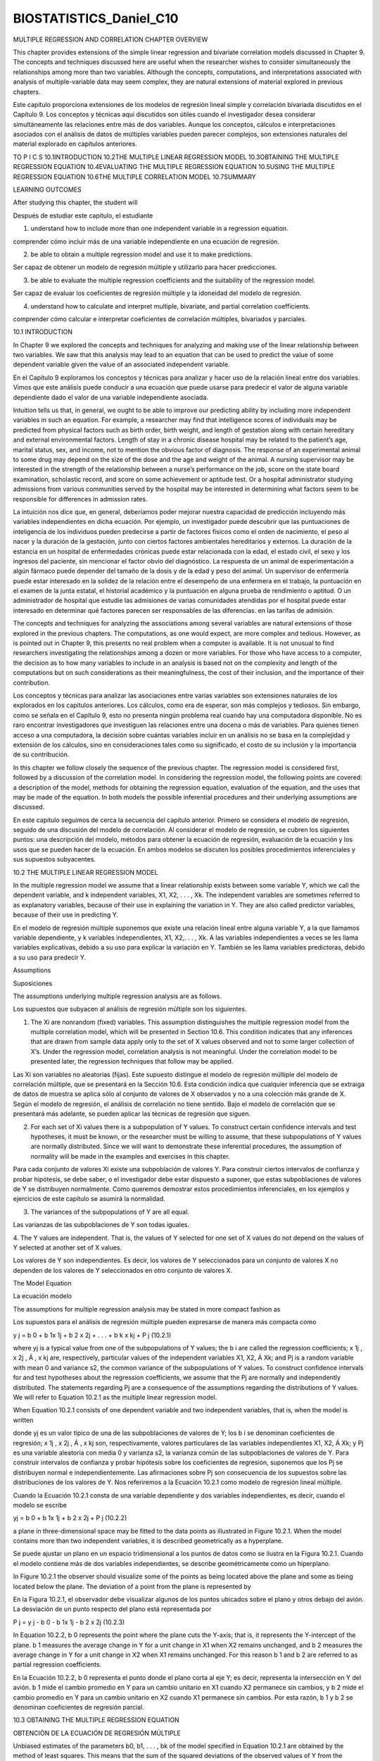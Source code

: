 ﻿BIOSTATISTICS_Daniel_C10
=========================


MULTIPLE REGRESSION
AND CORRELATION
CHAPTER OVERVIEW

This chapter provides extensions of the simple linear regression and bivariate correlation models discussed in Chapter 9. The concepts and techniques discussed here are useful when the researcher wishes to consider simultaneously the relationships among more than two variables. Although the concepts, computations, and interpretations associated with analysis of multiple-variable data may seem complex, they are natural extensions of material explored in previous chapters.

Este capítulo proporciona extensiones de los modelos de regresión lineal simple y correlación bivariada discutidos en el Capítulo 9. Los conceptos y técnicas aquí discutidos son útiles cuando el investigador desea considerar simultáneamente las relaciones entre más de dos variables. Aunque los conceptos, cálculos e interpretaciones asociados con el análisis de datos de múltiples variables pueden parecer complejos, son extensiones naturales del material explorado en capítulos anteriores.


TO P I C S
10.1INTRODUCTION
10.2THE MULTIPLE LINEAR REGRESSION MODEL
10.3OBTAINING THE MULTIPLE REGRESSION EQUATION
10.4EVALUATING THE MULTIPLE REGRESSION EQUATION
10.5USING THE MULTIPLE REGRESSION EQUATION
10.6THE MULTIPLE CORRELATION MODEL
10.7SUMMARY

LEARNING OUTCOMES

After studying this chapter, the student will

Después de estudiar este capítulo, el estudiante


1. understand how to include more than one independent variable in a regression equation.

comprender cómo incluir más de una variable independiente en una ecuación de regresión.

2. be able to obtain a multiple regression model and use it to make predictions.

Ser capaz de obtener un modelo de regresión múltiple y utilizarlo para hacer predicciones.

3. be able to evaluate the multiple regression coefficients and the suitability of the regression model.

Ser capaz de evaluar los coeficientes de regresión múltiple y la idoneidad del modelo de regresión.


4. understand how to calculate and interpret multiple, bivariate, and partial correlation coefficients.

comprender cómo calcular e interpretar coeficientes de correlación múltiples, bivariados y parciales.

10.1 INTRODUCTION

In Chapter 9 we explored the concepts and techniques for analyzing and making use of the linear relationship between two variables. We saw that this analysis may lead to an equation that can be used to predict the value of some dependent variable given the value of an associated independent variable.

En el Capítulo 9 exploramos los conceptos y técnicas para analizar y hacer uso de la relación lineal entre dos variables. Vimos que este análisis puede conducir a una ecuación que puede usarse para predecir el valor de alguna variable dependiente dado el valor de una variable independiente asociada.

Intuition tells us that, in general, we ought to be able to improve our predicting ability by including more independent variables in such an equation. For example, a researcher may find that intelligence scores of individuals may be predicted from physical factors such as birth order, birth weight, and length of gestation along with certain hereditary and external environmental factors. Length of stay in a chronic disease hospital may be related to the patient’s age, marital status, sex, and income, not to mention the obvious factor of diagnosis. The response of an experimental animal to some drug may depend on the size of the dose and the age and weight of the animal. A nursing supervisor may be interested in the strength of the relationship between a nurse’s performance on the job, score on the state board examination, scholastic record, and score on some achievement or aptitude test. Or a hospital administrator studying admissions from various communities served by the hospital may be interested in determining what factors seem to be responsible for differences
in admission rates.

La intuición nos dice que, en general, deberíamos poder mejorar nuestra capacidad de predicción incluyendo más variables independientes en dicha ecuación. Por ejemplo, un investigador puede descubrir que las puntuaciones de inteligencia de los individuos pueden predecirse a partir de factores físicos como el orden de nacimiento, el peso al nacer y la duración de la gestación, junto con ciertos factores ambientales hereditarios y externos. La duración de la estancia en un hospital de enfermedades crónicas puede estar relacionada con la edad, el estado civil, el sexo y los ingresos del paciente, sin mencionar el factor obvio del diagnóstico. La respuesta de un animal de experimentación a algún fármaco puede depender del tamaño de la dosis y de la edad y peso del animal. Un supervisor de enfermería puede estar interesado en la solidez de la relación entre el desempeño de una enfermera en el trabajo, la puntuación en el examen de la junta estatal, el historial académico y la puntuación en alguna prueba de rendimiento o aptitud. O un administrador de hospital que estudie las admisiones de varias comunidades atendidas por el hospital puede estar interesado en determinar qué factores parecen ser responsables de las diferencias. en las tarifas de admisión.


The concepts and techniques for analyzing the associations among several variables are natural extensions of those explored in the previous chapters. The computations, as one would expect, are more complex and tedious. However, as is pointed out in Chapter 9, this presents no real problem when a computer is available. It is not unusual to find researchers investigating the relationships among a dozen or more variables. For those who have access to a computer, the decision as to how many variables to include in an analysis is based not on the complexity and length of the computations but on such considerations as their meaningfulness, the cost of their inclusion, and the importance of their contribution.

Los conceptos y técnicas para analizar las asociaciones entre varias variables son extensiones naturales de los explorados en los capítulos anteriores. Los cálculos, como era de esperar, son más complejos y tediosos. Sin embargo, como se señala en el Capítulo 9, esto no presenta ningún problema real cuando hay una computadora disponible. No es raro encontrar investigadores que investiguen las relaciones entre una docena o más de variables. Para quienes tienen acceso a una computadora, la decisión sobre cuántas variables incluir en un análisis no se basa en la complejidad y extensión de los cálculos, sino en consideraciones tales como su significado, el costo de su inclusión y la importancia de su contribución.

In this chapter we follow closely the sequence of the previous chapter. The regression model is considered first, followed by a discussion of the correlation model. In considering the regression model, the following points are covered: a description of the model, methods for obtaining the regression equation, evaluation of the equation, and the uses that may be made of the equation. In both models the possible inferential procedures and their underlying assumptions are discussed.

En este capítulo seguimos de cerca la secuencia del capítulo anterior. Primero se considera el modelo de regresión, seguido de una discusión del modelo de correlación. Al considerar el modelo de regresión, se cubren los siguientes puntos: una descripción del modelo, métodos para obtener la ecuación de regresión, evaluación de la ecuación y los usos que se pueden hacer de la ecuación. En ambos modelos se discuten los posibles procedimientos inferenciales y sus supuestos subyacentes.

10.2 THE MULTIPLE LINEAR REGRESSION MODEL

In the multiple regression model we assume that a linear relationship exists between some variable Y, which we call the dependent variable, and k independent variables, X1, X2, . . . , Xk. The independent variables are sometimes referred to as explanatory variables, because of their use in explaining the variation in Y. They are also called predictor variables, because of their use in predicting Y.

En el modelo de regresión múltiple suponemos que existe una relación lineal entre alguna variable Y, a la que llamamos variable dependiente, y k variables independientes, X1, X2,. . . , Xk. A las variables independientes a veces se les llama variables explicativas, debido a su uso para explicar la variación en Y. También se les llama variables predictoras, debido a su uso para predecir Y.

Assumptions

Suposiciones

The assumptions underlying multiple regression analysis are as follows.

Los supuestos que subyacen al análisis de regresión múltiple son los siguientes.


1. The Xi are nonrandom (fixed) variables. This assumption distinguishes the multiple regression model from the multiple correlation model, which will be presented in Section 10.6. This condition indicates that any inferences that are drawn from sample data apply only to the set of X values observed and not to some larger collection of X’s. Under the regression model, correlation analysis is not meaningful. Under the correlation model to be presented later, the regression techniques that follow may be applied.

Las Xi son variables no aleatorias (fijas). Este supuesto distingue el modelo de regresión múltiple del modelo de correlación múltiple, que se presentará en la Sección 10.6. Esta condición indica que cualquier inferencia que se extraiga de datos de muestra se aplica sólo al conjunto de valores de X observados y no a una colección más grande de X. Según el modelo de regresión, el análisis de correlación no tiene sentido. Bajo el modelo de correlación que se presentará más adelante, se pueden aplicar las técnicas de regresión que siguen.

2. For each set of Xi values there is a subpopulation of Y values. To construct certain confidence intervals and test hypotheses, it must be known, or the researcher must be willing to assume, that these subpopulations of Y values are normally distributed. Since we will want to demonstrate these inferential procedures, the assumption of normality will be made in the examples and exercises in this chapter.

Para cada conjunto de valores Xi existe una subpoblación de valores Y. Para construir ciertos intervalos de confianza y probar hipótesis, se debe saber, o el investigador debe estar dispuesto a suponer, que estas subpoblaciones de valores de Y se distribuyen normalmente. Como queremos demostrar estos procedimientos inferenciales, en los ejemplos y ejercicios de este capítulo se asumirá la normalidad.


3. The variances of the subpopulations of Y are all equal.

Las varianzas de las subpoblaciones de Y son todas iguales.

4. The Y values are independent. That is, the values of Y selected for one set of X
values do not depend on the values of Y selected at another set of X values.

Los valores de Y son independientes. Es decir, los valores de Y seleccionados para un conjunto de valores X no dependen de los valores de Y seleccionados en otro conjunto de valores X.


The Model Equation

La ecuación modelo


The assumptions for multiple regression analysis may be stated in more compact fashion as

Los supuestos para el análisis de regresión múltiple pueden expresarse de manera más compacta como


y j = b 0 + b 1x 1j + b 2 x 2j + . . . + b k x kj + P j
(10.2.1)

where yj is a typical value from one of the subpopulations of Y values; the b i are called the regression coefficients; x 1j , x 2j , Á , x kj are, respectively, particular values of the independent variables X1, X2, Á Xk; and Pj is a random variable with mean 0 and variance s2, the common variance of the subpopulations of Y values. To construct confidence intervals for and test hypotheses about the regression coefficients, we assume that the Pj are normally and independently distributed. The statements regarding Pj are a consequence of the assumptions regarding the distributions of Y values. We will refer to Equation 10.2.1 as the multiple linear regression model. 

When Equation 10.2.1 consists of one dependent variable and two independent variables, that is, when the model is written

donde yj es un valor típico de una de las subpoblaciones de valores de Y; los b i se denominan coeficientes de regresión; x 1j , x 2j , Á , x kj son, respectivamente, valores particulares de las variables independientes X1, X2, Á Xk; y Pj es una variable aleatoria con media 0 y varianza s2, la varianza común de las subpoblaciones de valores de Y. Para construir intervalos de confianza y probar hipótesis sobre los coeficientes de regresión, suponemos que los Pj se distribuyen normal e independientemente. Las afirmaciones sobre Pj son consecuencia de los supuestos sobre las distribuciones de los valores de Y. Nos referiremos a la Ecuación 10.2.1 como modelo de regresión lineal múltiple. 

Cuando la Ecuación 10.2.1 consta de una variable dependiente y dos variables independientes, es decir, cuando el modelo se escribe


yj = b 0 + b 1x 1j + b 2 x 2j + P j
(10.2.2)

a plane in three-dimensional space may be fitted to the data points as illustrated in Figure 10.2.1. When the model contains more than two independent variables, it is described geometrically as a hyperplane.

Se puede ajustar un plano en un espacio tridimensional a los puntos de datos como se ilustra en la Figura 10.2.1. Cuando el modelo contiene más de dos variables independientes, se describe geométricamente como un hiperplano.

In Figure 10.2.1 the observer should visualize some of the points as being located above the plane and some as being located below the plane. The deviation of a point from the plane is represented by

En la Figura 10.2.1, el observador debe visualizar algunos de los puntos ubicados sobre el plano y otros debajo del avión. La desviación de un punto respecto del plano está representada por

P j = y j - b 0 - b 1x 1j - b 2 x 2j
(10.2.3)

In Equation 10.2.2, b 0 represents the point where the plane cuts the Y-axis; that is, it represents the Y-intercept of the plane. b 1 measures the average change in Y for a unit change in X1 when X2 remains unchanged, and b 2 measures the average change in Y for a unit change in X2 when X1 remains unchanged. For this reason b 1 and b 2 are referred to as partial regression coefficients.

En la Ecuación 10.2.2, b 0 representa el punto donde el plano corta al eje Y; es decir, representa la intersección en Y del avión. b 1 mide el cambio promedio en Y para un cambio unitario en X1 cuando X2 permanece sin cambios, y b 2 mide el cambio promedio en Y para un cambio unitario en X2 cuando X1 permanece sin cambios. Por esta razón, b 1 y b 2 se denominan coeficientes de regresión parcial.


10.3 OBTAINING THE MULTIPLE REGRESSION EQUATION

OBTENCIÓN DE LA ECUACIÓN DE REGRESIÓN MÚLTIPLE

Unbiased estimates of the parameters b0, b1, . . . , bk of the model specified in Equation 10.2.1 are obtained by the method of least squares. This means that the sum of the squared deviations of the observed values of Y from the resulting regression surface is minimized. In the three-variable case, as illustrated in Figure 10.2.1, the sum of the squared deviations of the observations from the plane are a minimum when b0, b1, and b2 are estimated by the method of least squares. In other words, by the method of least squares, sample estimates of b0, b1, . . . , bk are selected in such a way that the quantity

Estimaciones insesgadas de los parámetros b0, b1, . . . , bk del modelo especificado en la Ecuación 10.2.1 se obtienen mediante el método de mínimos cuadrados. Esto significa que se minimiza la suma de las desviaciones al cuadrado de los valores observados de Y de la superficie de regresión resultante. En el caso de tres variables, como se ilustra en la Figura 10.2.1, la suma de las desviaciones al cuadrado de las observaciones desde el plano es mínima cuando b0, b1 y b2 se estiman mediante el método de mínimos cuadrados. En otras palabras, mediante el método de mínimos cuadrados, las estimaciones muestrales de b0, b1, . . . , bk se seleccionan de tal manera que la cantidad


gPj2 = g1y j - b 0 - b 1 x 1j - b 2 x 2j - . . . - b k x kj22

is minimized. This quantity, referred to as the sum of squares of the residuals, may also
be written as

gPj2 = g1yj - yN j22
(10.3.1)

indicating the fact that the sum of squares of deviations of the observed values of Y from the values of Y calculated from the estimated equation is minimized.


Estimates of the multiple regression parameters may be obtained by means of arithmetic calculations performed on a handheld calculator. This method of obtaining the estimates is tedious, time-consuming, subject to errors, and a waste of time when a computer is available. Those interested in examining or using the arithmetic approach may consult earlier editions of this text or those by Snedecor and Cochran (1) and Steel and Torrie (2), who give numerical examples for four variables, and Anderson and Bancroft (3), who illustrate the calculations involved when there are five variables. In the following example we use SPSS software to illustrate an interesting graphical summary of sample data collected on three variables. We then use MINITAB to illustrate the application of multiple regression analysis.

Las estimaciones de los parámetros de regresión múltiple se pueden obtener mediante cálculos aritméticos realizados en una calculadora portátil. Este método de obtener las estimaciones es tedioso, requiere mucho tiempo, está sujeto a errores y es una pérdida de tiempo cuando se dispone de una computadora. Aquellos interesados en examinar o utilizar el enfoque aritmético pueden consultar ediciones anteriores de este texto o las de Snedecor y Cochran (1) y Steel y Torrie (2), quienes dan ejemplos numéricos para cuatro variables, y Anderson y Bancroft (3), quienes Ilustre los cálculos involucrados cuando hay cinco variables. En el siguiente ejemplo utilizamos el software SPSS para ilustrar un interesante resumen gráfico de datos de muestra recopilados sobre tres variables. Luego usamos MINITAB para ilustrar la aplicación del análisis de regresión múltiple.

EXAMPLE 10.3.1

Researchers Jansen and Keller (A-1) used age and education level to predict the capacity to direct attention (CDA) in elderly subjects. CDA refers to neural inhibitory mechanisms that focus the mind on what is meaningful while blocking out distractions. The study collected information on 71 community-dwelling older women with normal mental status. The CDA measurement was calculated from results on standard visual and auditory measures requiring the inhibition of competing and distracting stimuli. In this study, CDA scores ranged from -7.65 to 9.61 with higher scores corresponding with better attentional functioning. The measurements on CDA, age in years, and education level (years of schooling) for 71 subjects are shown in Table 10.3.1. We wish to obtain the sample multiple regression equation.

Los investigadores Jansen y Keller (A-1) utilizaron la edad y el nivel educativo para predecir la capacidad de dirigir la atención (CDA) en sujetos de edad avanzada. CDA se refiere a mecanismos inhibidores neuronales que enfocan la mente en lo que es significativo mientras bloquean las distracciones. El estudio recopiló información sobre 71 mujeres mayores que vivían en la comunidad y tenían un estado mental normal. La medición CDA se calculó a partir de los resultados de medidas visuales y auditivas estándar que requieren la inhibición de estímulos competitivos y que distraen. En este estudio, las puntuaciones CDA oscilaron entre -7,65 y 9,61 y las puntuaciones más altas se corresponden con un mejor funcionamiento de la atención. Las mediciones de CDA, edad en años y nivel de educación (años de escolaridad) para 71 sujetos se muestran en la Tabla 10.3.1. Deseamos obtener la ecuación de regresión múltiple de muestra.



Prior to analyzing the data using multiple regression techniques, it is useful to construct plots of the relationships among the variables. This is accomplished by making separate plots of each pair of variables, (X1, X2), (X1, Y ), and (X2, Y ). A software package such as SPSS displays each combination simultaneously in a matrix format as shown in Figure 10.3.1. From this figure it is apparent that we should expect a negative relationship between CDA and Age and a positive relationship between CDA and Ed-Level. We shall see that this is indeed the case when we use MINITAB to analyze the data.

Antes de analizar los datos utilizando técnicas de regresión múltiple, es útil construir gráficos de las relaciones entre las variables. Esto se logra haciendo gráficos separados de cada par de variables, (X1, X2), (X1, Y) y (X2, Y). Un paquete de software como SPSS muestra cada combinación simultáneamente en un formato matricial como se muestra en la Figura 10.3.1. De esta figura se desprende que deberíamos esperar una relación negativa entre CDA y Edad y una relación positiva entre CDA y Ed-Level. Veremos que este es efectivamente el caso cuando usemos MINITAB para analizar los datos.

Solution:

We enter the observations on age, education level, and CDA in c1 through c3 and name them X1, X2, and Y, respectively. The MINITAB dialog box and session command, as well as the output, are shown in Figure 10.3.2. We see from the output that the sample multiple regression equation, in the notation of Section 10.2, is

Ingresamos las observaciones sobre edad, nivel educativo y CDA en c1 a c3 y las denominamos X1, X2 e Y, respectivamente. El cuadro de diálogo MINITAB y el comando de sesión, así como el resultado, se muestran en la Figura 10.3.2. Vemos en el resultado que la ecuación de regresión múltiple de muestra, en la notación de la Sección 10.2, es

yNj = 5.49 - .184x 1j + .611x 2j

Other output entries will be discussed in the sections that follow. The SAS output for Example 10.3.1 is shown in Figure 10.3.3.
■

After the multiple regression equation has been obtained, the next step involves its evaluation and interpretation. We cover this facet of the analysis in the next section.

Una vez obtenida la ecuación de regresión múltiple, el siguiente paso consiste en su evaluación e interpretación. Cubrimos esta faceta del análisis en la siguiente sección.



10.4 EVALUATING THE MULTIPLE REGRESSION EQUATION

Before one uses a multiple regression equation to predict and estimate, it is desirable to determine first whether it is, in fact, worth using. In our study of simple linear regression we have learned that the usefulness of a regression equation may be evaluated by a consideration of the sample coefficient of determination and estimated slope. In evaluating a multiple regression equation we focus our attention on the coefficient of multiple deter- mination and the partial regression coefficients.

Antes de utilizar una ecuación de regresión múltiple para predecir y estimar, es deseable determinar primero si, de hecho, vale la pena usarla. En nuestro estudio de regresión lineal simple hemos aprendido que la utilidad de una ecuación de regresión puede evaluarse considerando el coeficiente de determinación de la muestra y la pendiente estimada. Al evaluar una ecuación de regresión múltiple centramos nuestra atención en el coeficiente de determinación múltiple y los coeficientes de regresión parcial.

The Coefficient of Multiple Determination 

In Chapter 9 the coefficient of determination is discussed in considerable detail. The concept extends logically to the multiple regression case. The total variation present in the Y values may be partitioned into two components—the explained variation, which measures the amount of the total variation that is explained by the fitted regression surface, and the unexplained variation, which is that part of the total variation not explained by fitting the regression surface. 

En el Capítulo 9 se analiza con considerable detalle el coeficiente de determinación. El concepto se extiende lógicamente al caso de regresión múltiple. La variación total presente en los valores de Y se puede dividir en dos componentes: la variación explicada, que mide la cantidad de variación total que se explica por la superficie de regresión ajustada, y la variación no explicada, que es la parte de la variación total que no se explica. explicado ajustando la superficie de regresión.

The measure of variation in each case is a sum of squared deviations. The total variation is the sum of squared deviations of each observation of Y from the mean of the observations and is designated by g1yj - y22 or SST. The explained variation, designated g1yN j - y22, is the sum of squared deviations of the calculated values from the mean of the observed Y values. This sum of squared deviations is called the sum of squares due to regression (SSR). The unexplained variation, written as g1yj - yN j22, is the sum of squared deviations of the original observations from the calculated values. This quantity is referred to as the sum of squares about regression or the error sum of squares (SSE). We may summarize the relationship among the three sums of squares with the following equation:

La medida de variación en cada caso es una suma de desviaciones al cuadrado. La variación total es la suma de las desviaciones al cuadrado de cada observación de Y de la media de las observaciones y se designa como g1yj - y22 o SST. La variación explicada, denominada g1yN j - y22, es la suma de las desviaciones al cuadrado de los valores calculados de la media de los valores Y observados. Esta suma de desviaciones al cuadrado se llama suma de cuadrados debida a la regresión (SSR). La variación inexplicable, escrita como g1yj - yN j22, es la suma de las desviaciones al cuadrado de las observaciones originales de los valores calculados. Esta cantidad se conoce como suma de cuadrados de regresión o suma de cuadrados de error (SSE). Podemos resumir la relación entre las tres sumas de cuadrados con la siguiente ecuación:


g1yj - y22 = g1yN j - y22 + g1 yj - yN j22
SST = SSR + SSE
total sum of squares = explained 1regression2 sum of squares
+ unexplained 1error2 sum of squares
(10.4.1)
2

The coefficient of multiple determination, R y.12 . . . k is obtained by dividing the explained sum of squares by the total sum of squares. That is,


R 2y.12 . . . k =
g1yN j - y22
g1yj - y2
2
=
SSR
SST
(10.4.2)

The subscript y.12 . . . k indicates that in the analysis Y is treated as the dependent variable and the X variables from X1 through Xk are treated as the independent variables. The 2 value of R y.12 . . . k indicates what proportion of the total variation in the observed Y values is explained by the regression of Y on X1, X2, . . . , Xk. In other words, we may say that 2 R y.12
. . . k is a measure of the goodness of fit of the regression surface. This quantity is analogous to r 2, which was computed in Chapter 9.

El subíndice y.12. . . k indica que en el análisis Y se trata como la variable dependiente y las variables X desde X1 hasta Xk se tratan como variables independientes. El valor 2 de R y.12 . . . k indica qué proporción de la variación total en los valores de Y observados se explica por la regresión de Y en X1, X2, . . . , Xk. En otras palabras, podemos decir que 2 R y.12 . . . k es una medida de la bondad de ajuste de la superficie de regresión. Esta cantidad es análoga a r 2, que se calculó en el capítulo 9.


EXAMPLE 10.4.1

Refer to Example 10.3.1. Compute R 2y .12.

Solution:

For our illustrative example we have in Figure 10.3.1
SST = 1061.36
SSR = 393.39
SSE = 667.97
393.39
= .3706 L .371
R 2y.12 =
1061.36499
10.4 EVALUATING THE MULTIPLE REGRESSION EQUATION

We say that about 37.1 percent of the total variation in the Y values is explained by the fitted regression plane, that is, by the linear relationship with age and education level.
■

Testing the Regression Hypothesis 

To determine whether the overall regression is significant (that is, to determine whether R 2y.12 is significant), we may perform a hypothesis test as follows.

Para determinar si la regresión general es significativa (es decir, para determinar si R 2y.12 es significativa), podemos realizar una prueba de hipótesis de la siguiente manera.


1. Data. The research situation and the data generated by the research are examined to determine if multiple regression is an appropriate technique for analysis.

2. Assumptions. We assume that the multiple regression model and its underlying assumptions as presented in Section 10.2 are applicable.

3. Hypotheses. In general, the null hypothesis is H0: b 1 = b 2 = b 3 = . . . = b k = 0 and the alternative is HA: not all b i = 0. In words, the null hypothesis states that all the independent variables are of no value in explaining the variation in the Y values.

4. Test statistic. The appropriate test statistic is V.R., which is computed as part of an analysis of variance. The general ANOVA table is shown as Table 10.4.1. In Table 10.4.1, MSR stands for mean square due to regression and MSE stands for mean square about regression or, as it is sometimes called, the error mean square.

5. Distribution of test statistic. When H0 is true and the assumptions are met, V.R. is distributed as F with k and n - k - 1 degrees of freedom.

6. Decision rule. Reject H0 if the computed value of V.R. is equal to or greater than the critical value of F.

7. Calculation of test statistic. See Table 10.4.1.

8. Statistical decision. Reject or fail to reject H0 in accordance with the decision rule.

9. Conclusion. If we reject H0, we conclude that, in the population from which the sample was drawn, the dependent variable is linearly related to the independent variables as a group. If we fail to reject H0, we conclude that, in the population from which our sample was drawn, there may be no linear relationship between the dependent variable and the independent variables as a group.

10. p value. We obtain the p value from the table of the F distribution.

We illustrate the hypothesis testing procedure by means of the following example.

TABLE 10.4.1 ANOVA Table for Multiple Regression
SourceSSd.f.MSV.R.
Due to regressionSSR
SSEk
n - k - 1MSR = SSR>k
MSE = SSE>1n - k - 12MSR>MSE
About regressionTotalSSTn - 1500
CHAPTER 10 MULTIPLE REGRESSION AND CORRELATION

EXAMPLE 10.4.2

We wish to test the null hypothesis of no linear relationship among the three variables discussed in Example 10.3.1: CDA score, age, and education level.

Deseamos probar la hipótesis nula de que no existe una relación lineal entre las tres variables analizadas en el ejemplo 10.3.1: puntuación CDA, edad y nivel educativo.

Solution:

1. Data. See the description of the data given in Example 10.3.1.

2. Assumptions. We assume that the assumptions discussed in Section 10.2 are met.

3. Hypotheses.

H0: = b 1 = b 2 = 0
HA: = not all b i = 0

4. Test statistic. The test statistic is V.R.

5. Distribution of test statistic. If H0 is true and the assumptions are met, the test statistic is distributed as F with 2 numerator and 68 denominator degrees of freedom.

6. Decision rule. Let us use a significance level of a = .01. The decision rule, then, is reject H0 if the computed value of V.R. is equal to or greater than 4.95 (obtained by interpolation).

7. Calculation of test statistic. The ANOVA for the example is shown in Figure 10.3.1, where we see that the computed value of V.R. is 20.02.

8. Statistical decision. Since 20.02 is greater than 4.95, we reject H0.

9. Conclusion. We conclude that, in the population from which the sample came, there is a linear relationship among the three variables.

10. p value. Since 20.02 is greater than 5.76, the p value for the test is less than .005.
■

Inferences Regarding Individual B’s 

Frequently, we wish to evaluate the strength of the linear relationship between Y and the independent variables individually. That is, we may want to test the null hypothesis that b i = 0 against the alternative b i Z 0 1i = 1, 2, . . . , k2. The validity of this procedure rests on the assumptions stated earlier: that for each combination of X i values there is a normally distributed subpopulation of Y values with variance s2.

Con frecuencia deseamos evaluar la fuerza de la relación lineal entre Y y las variables independientes individualmente. Es decir, es posible que deseemos probar la hipótesis nula de que b i = 0 contra la alternativa b i Z 0 1i = 1, 2, . . . , k2. La validez de este procedimiento se basa en los supuestos establecidos anteriormente: que para cada combinación de valores X i existe una subpoblación normalmente distribuida de valores Y con varianza s2.

Hypothesis Tests for the Bi

To test the null hypothesis that bi is equal to some particular value, say, bi0, the following t statistic may be computed:

Para probar la hipótesis nula de que bi es igual a algún valor particular, digamos bi0, se puede calcular el siguiente estadístico t:

t =
bN i - b i0
sbN i
(10.4.3)

where the degrees of freedom are equal to n - k - 1, and sbN i is the standard deviation
of the bN i.

The standard deviations of the bN i are given as part of the output from most computer software packages that do regression analysis.

Las desviaciones estándar de bN i se dan como parte del resultado de la mayoría de los paquetes de software que realizan análisis de regresión.

EXAMPLE 10.4.3

Let us refer to Example 10.3.1 and test the null hypothesis that age (years) is irrelevant in predicting the capacity to direct attention (CDA).

Consultemos el ejemplo 10.3.1 y probemos la hipótesis nula de que la edad (años) es irrelevante para predecir la capacidad de dirigir la atención (CDA).


Solution:

1. Data. See Example 10.3.1.

2. Assumptions. See Section 10.2.

3. Hypotheses.

H 0: b 1 = 0
HA: b 1 Z 0
Let a = .05

4. Test statistic. See Equation 10.4.3.

5. Distribution of test statistic. When H0 is true and the assumptions are met, the test statistic is distributed as Student’s t with 68 degrees of freedom.

6. Decision rule. Reject H0 if the computed t is either greater than or equal to 1.9957 (obtained by interpolation) or less than or equal to -1.9957.

7. Calculation of test statistic. By Equation 10.4.3 and data from Figure 10.3.1 we compute

t =
bN 1 - 0
-.18412
=
= -3.80
sbN 1
.04851

8. Statistical decision. The null hypothesis is rejected since the computed value of t, -3.80, is less than -1.9957.

9. Conclusion. We conclude, then, that there is a linear relationship between age and CDA in the presence of education level.

10. p value. For this test, p 6 21.0052 = .01 because -3.80 6 -2.6505 (obtained by interpolation).
■

Now, let us perform a similar test for the second partial regression coefficient, b 2:

H0: b 2 = 0
HA: b 2 Z 0
a = .05
N
b2 - 0
.6108
t =
=
= 4.50
sbN 2
.1357502
CHAPTER 10 MULTIPLE REGRESSION AND CORRELATION

In this case also the null hypothesis is rejected, since 4.50 is greater than 1.9957. We conclude that t ere is a linear relationship between education level and CDA in the presence age, and that education level, used in this manner, is a useful variable for predicting CDA. [For this test, p 6 21.0052 = .01.]

En este caso también se rechaza la hipótesis nula, ya que 4,50 es mayor que 1,9957. Concluimos que existe una relación lineal entre el nivel educativo y el CDA en la edad de presencia, y que el nivel educativo, utilizado de esta manera, es una variable útil para predecir el CDA. [Para esta prueba, p 6 21.0052 = .01.]

Confidence Intervals for the Bi 

When the researcher has been led to conclude that a partial regression coefficient is not 0, he or she may be interested in obtaining a confidence interval for this bi. Confidence intervals for the bi may be constructed in the usual way by using a value from the t distribution for the reliability factor and standard errors given above.

Cuando el investigador ha llegado a la conclusión de que un coeficiente de regresión parcial no es 0, puede estar interesado en obtener un intervalo de confianza para este bi. Los intervalos de confianza para el bi se pueden construir de la forma habitual utilizando un valor de la distribución t para el factor de confiabilidad y los errores estándar indicados anteriormente.


A 10011 - a2 percent confidence interval for b i is given by

bN i ; t 1-1a> 22,n-k-1sbN i

For our illustrative example we may compute the following 95 percent confidence intervals for b 1 and b 2.

The 95 percent confidence interval for b 1 is

-.18412 ; 1.99571.048512
-.18412 ; .0968
-.28092, -.08732

The 95 percent confidence interval for b 2 is

.6108 ; 11.995721.13572
.6108 ; .2708
.3400, .8816

We may give these intervals the usual probabilistic and practical interpretations. We are 95 percent confident, for example, that b 2 is contained in the interval from .3400 to .8816 since, in repeated sampling, 95 percent of the intervals that may be constructed in this manner will include the true parameter.

Podemos dar a estos intervalos las interpretaciones prácticas y probabilísticas habituales. Por ejemplo, tenemos una confianza del 95 por ciento en que b 2 está contenido en el intervalo de 0,3400 a 0,8816 ya que, en el muestreo repetido, el 95 por ciento de los intervalos que pueden construirse de esta manera incluirán el parámetro verdadero.

Some Precautions 

One should be aware of the problems involved in carrying out multiple hypothesis tests and constructing multiple confidence intervals from the same sample data. The effect on a of performing multiple hypothesis tests from the same data is discussed in Section 8.2. A similar problem arises when one wishes to construct confidence intervals for two or more partial regression coefficients. The intervals will not be independent, so that the tabulated confidence coefficient does not, in general, apply. In other words, all such intervals would not be 10011 - a2 percent confidence intervals.

Se deben ser conscientes de los problemas que implica realizar múltiples pruebas de hipótesis y construir múltiples intervalos de confianza a partir de los mismos datos muestrales. El efecto sobre a de realizar múltiples pruebas de hipótesis a partir de los mismos datos se analiza en la Sección 8.2. Un problema similar surge cuando se desea construir intervalos de confianza para dos o más coeficientes de regresión parcial. Los intervalos no serán independientes, por lo que, en general, no se aplica el coeficiente de confianza tabulado. En otras palabras, todos esos intervalos no serían 10011, es decir, intervalos de confianza del 2 por ciento.

In order to maintain approximate 10011 - a2 confidence intervals for partial regression coefficients, adjustments must be made to the calculation of errors in the previous equations. These adjustments are sometimes called family-wise error rates, and can be found in many computer software packages. The topic is discussed in detail by Kutner, et al. (4).

Para mantener intervalos de confianza aproximados de 10011 - a2 para los coeficientes de regresión parcial, se deben realizar ajustes en el cálculo de los errores en las ecuaciones anteriores. Estos ajustes a veces se denominan tasas de error familiares y se pueden encontrar en muchos paquetes de software informático. El tema es discutido en detalle por Kutner, et al. (4).

Another problem sometimes encountered in the application of multiple regression is an apparent incompatibility in the results of the various tests of significance that one may perform. In a given problem for a given level of significance, one or the other of the following situations may be observed.

Otro problema que a veces se encuentra en la aplicación de la regresión múltiple es una aparente incompatibilidad en los resultados de las diversas pruebas de significancia que se pueden realizar. En un problema dado para un nivel de significancia dado, se puede observar una u otra de las siguientes situaciones.

1. R 2 and all bN i significant
2. R 2 and some but not all bN i significant
3. R 2 significant but none of the bN i significant
4. All bN i significant but not R 2
5. Some bN i significant, but not all nor R 2
6. Neither R 2 nor any bN i significant

Notice that situation 1 exists in our illustrative example, where we have a significant R 2 and two significant regression coefficients. This situation does not occur in all cases. In fact, situation 2 is very common, especially when a large number of independent variables have been included in the regression equation.

Observe que la situación 1 existe en nuestro ejemplo ilustrativo, donde tenemos un R 2 significativo y dos coeficientes de regresión significativos. Esta situación no se da en todos los casos. De hecho, la situación 2 es muy común, especialmente cuando se ha incluido una gran cantidad de variables independientes en la ecuación de regresión.

10.5 USING THE MULTIPLE REGRESSION EQUATION

As we learned in the previous chapter, a regression equation may be used to obtain a computed value of Y, yN when a particular value of X is given. Similarly, we may use our multiple regression equation to obtain a yN value when we are given particular values of the two or more X variables present in the equation.

Como aprendimos en el capítulo anterior, se puede utilizar una ecuación de regresión para obtener un valor calculado de Y, yN cuando se da un valor particular de X. De manera similar, podemos usar nuestra ecuación de regresión múltiple para obtener un valor de yN cuando se nos dan valores particulares de dos o más variables X presentes en la ecuación.

Just as was the case in simple linear regression, we may, in multiple regression, interpret a yN value in one of two ways. First we may interpret yN as an estimate of the mean of the subpopulation of Y values assumed to exist for particular combinations of Xi values. Under this interpretation yN is called an estimate, and when it is used for this purpose, the equation is thought of as an estimating equation. The second interpretation of yN is that it is the value Y is most likely to assume for given values of the Xi. In this case yN is called the predicted value of Y, and the equation is called a prediction equation. In both cases, intervals may be constructed about the yN value when the normality assumption of Section 10.2 holds true. When yN is interpreted as an estimate of a population mean, the interval is called a confidence interval, and when yN is interpreted as a predicted value of Y, the interval is called a prediction interval. Now let us see how each of these intervals is constructed.

Tal como fue el caso en la regresión lineal simple, en la regresión múltiple podemos interpretar un valor de yN de dos maneras. Primero, podemos interpretar yN como una estimación de la media de la subpoblación de valores de Y que se supone existen para combinaciones particulares de valores de Xi. Según esta interpretación, yN se denomina estimación y, cuando se utiliza para este propósito, la ecuación se considera una ecuación de estimación. La segunda interpretación de yN es que es el valor que Y es más probable que asuma para valores dados de Xi. En este caso, yN se denomina valor predicho de Y y la ecuación se denomina ecuación de predicción. En ambos casos, se pueden construir intervalos alrededor del valor de yN cuando se cumple el supuesto de normalidad de la sección 10.2. Cuando yN se interpreta como una estimación de una media poblacional, el intervalo se denomina intervalo de confianza, y cuando yN se interpreta como un valor predicho de Y, el intervalo se denomina intervalo de predicción. Veamos ahora cómo se construye cada uno de estos intervalos.

The Confidence Interval for the Mean of a Subpopulation of Y Values Given Particular Values of the X i 

We have seen that a 10011 - a2 percent confidence interval for a parameter may be constructed by the general procedure of adding to and subtracting from the estimator a quantity equal to the reliability factor corresponding to 1 - a multiplied by the standard error of the estimator.

Hemos visto que se puede construir un intervalo de confianza de 10011 - a2 por ciento para un parámetro mediante el procedimiento general de sumar y restar al estimador una cantidad igual al factor de confiabilidad correspondiente a 1 - a multiplicado por el error estándar del estimador.

We have also seen that in multiple regression the estimator is

yN j = bN 0 + bN 1x 1j + bN 2 x 2j + . . . + bN k x k j
(10.5.1)

If we designate the standard error of this estimator by syN , the 10011 - a2 percent confidence interval for the mean of Y, given specified X i is as follows:

Si designamos el error estándar de este estimador como syN, el intervalo de confianza de 10011 - a2 por ciento para la media de Y, dado X i especificado, es el siguiente:

yN j ; t 11-a>22,n-k -1syNj
(10.5.2)

The Prediction Interval for a Particular Value of Y Given Particular Values of the X i 

When we interpret yN as the value Y is most likely to assume when particular values of the Xi are observed, we may construct a prediction interval in the same way in which the confidence interval was constructed. The only difference in the two is the standard error. The standard error of the prediction is slightly larger than the standard error of the estimate, which causes the prediction interval to be wider than the confidence interval.

Cuando interpretamos yN como el valor que Y es más probable que adopte cuando se observan valores particulares de Xi, podemos construir un intervalo de predicción de la misma manera en que se construyó el intervalo de confianza. La única diferencia entre los dos es el error estándar. El error estándar de la predicción es ligeramente mayor que el error estándar de la estimación, lo que hace que el intervalo de predicción sea más amplio que el intervalo de confianza.

If we designate the standard error of the prediction by s y¿N , the 10011 - a2 percent prediction interval is

Si designamos el error estándar de la predicción como s y¿N, el intervalo de predicción de 10011 - a2 por ciento es

yN j ; t 11-a>22, n-k-1s¿yN j
(10.5.3)

The calculations of syN j and s y¿N j in the multiple regression case are complicated and will not be covered in this text. The reader who wishes to see how these statistics are calculated may consult the book by Anderson and Bancroft (3), other references listed at the end of this chapter and Chapter 9, and previous editions of this text. The following example illustrates how MINITAB may be used to obtain confidence intervals for the mean of Y and prediction intervals for a particular value of Y.

Los cálculos de syN j y s y¿N j en el caso de regresión múltiple son complicados y no se tratarán en este texto. El lector que desee ver cómo se calculan estas estadísticas puede consultar el libro de Anderson y Bancroft (3), otras referencias enumeradas al final de este capítulo y en el capítulo 9, y ediciones anteriores de este texto. El siguiente ejemplo ilustra cómo se puede utilizar MINITAB para obtener intervalos de confianza para la media de Y e intervalos de predicción para un valor particular de Y.

EXAMPLE 10.5.1

We refer to Example 10.3.1. First, we wish to construct a 95 percent confidence interval for the mean CDA score (Y) in a population of 68-year-old subjects 1X12 who completed 12 years of education 1X22. Second, suppose we have a subject who is 68 years of age and has an education level of 12 years. What do we predict to be this subject’s CDA score?

Nos referimos al Ejemplo 10.3.1. Primero, deseamos construir un intervalo de confianza del 95 por ciento para la puntuación CDA media (Y) en una población de sujetos de 68 años 1X12 que completaron 12 años de educación 1X22. En segundo lugar, supongamos que tenemos un sujeto que tiene 68 años y un nivel educativo de 12 años. ¿Cuál predecimos que será la puntuación CDA de este sujeto?

Solution:

The point estimate of the mean CDA score is

yN = 5.494 - .184121682 + .61081122 = .3034

The point prediction, which is the same as the point estimate obtained pre-
viously, also is

yN = 5.494 - .184121682 + .61081122 = .3034

To obtain the confidence interval and the prediction interval for the parameters for which we have just computed a point estimate and a point prediction, we use MINITAB as follows. After entering the information for a regression analysis of our data as shown in Figure 10.3.1, we click on Options in the dialog box. In the box labeled “Prediction intervals for new observations,” we type 68 and 12 and click OK twice. In addition to the regression analysis, we obtain the following output:

Para obtener el intervalo de confianza y el intervalo de predicción para los parámetros para los cuales acabamos de calcular una estimación puntual y una predicción puntual, utilizamos MINITAB de la siguiente manera. Después de ingresar la información para un análisis de regresión de nuestros datos como se muestra en la Figura 10.3.1, hacemos clic en Opciones en el cuadro de diálogo. En el cuadro denominado "Intervalos de predicción para nuevas observaciones", escribimos 68 y 12 y hacemos clic en Aceptar dos veces. Además del análisis de regresión, obtenemos el siguiente resultado:


New Obs
1
Fit
0.303
SE Fit
0.672
95.0% CI
(&1.038, 1.644)
95.0% PI
(&6.093, 6.699)

We interpret these intervals in the usual ways. We look first at the confidence interval. We are 95 percent confident that the interval from -1.038 to 1.644 includes the mean of the subpopulation of Y values for the specified combination of X i values, since this parameter would be included in about 95 percent of the intervals that can be constructed in the manner
shown.

Interpretamos estos intervalos de la forma habitual. Primero nos fijamos en el intervalo de confianza. Tenemos un 95 por ciento de confianza en que el intervalo de -1,038 a 1,644 incluye la media de la subpoblación de valores Y para la combinación especificada de valores X i, ya que este parámetro se incluiría en aproximadamente el 95 por ciento de los intervalos que se pueden construir en el manera mostrado.


Now consider the subject who is 68 years old and has 12 years of education. We are 95 percent confident that this subject would have a CDA score somewhere between -6.093 and 6.699. The fact that the P.I. is wider than the C.I. should not be surprising. After all, it is easier to estimate the mean response than it is estimate an individual observation.

Consideremos ahora al sujeto que tiene 68 años y 12 años de educación. Estamos 95 por ciento seguros de que este tema tendría una puntuación CDA entre -6,093 y 6,699. El hecho de que el P.I. es más ancho que el C.I. No debería sorprendernos. Después de todo, es más fácil estimar la respuesta media que estimar una observación individual.


■


10.6 THE MULTIPLE CORRELATION MODEL

We pointed out in the preceding chapter that while regression analysis is concerned with the form of the relationship between variables, the objective of correlation analysis is to gain insight into the strength of the relationship. This is also true in the multivariable case, and in this section we investigate methods for measuring the strength of the relationship among several variables. First, however, let us define the model and assumptions on which our analysis rests.

Señalamos en el capítulo anterior que, si bien el análisis de regresión se ocupa de la forma de la relación entre variables, el objetivo del análisis de correlación es comprender la fuerza de la relación. Esto también es cierto en el caso multivariable, y en esta sección investigamos métodos para medir la fuerza de la relación entre varias variables. Sin embargo, primero definamos el modelo y los supuestos en los que se basa nuestro análisis.

The Model Equation

We may write the correlation model as

yj = b 0 + b 1x 1j + b 2 x 2j + Á + b k x kj + Pj
(10.6.1)

where yj is a typical value from the population of values of the variable Y, the b’s are the regression coefficients defined in Section 10.2, and the x ij are particular (known) values of the random variables Xi. This model is similar to the multiple regression model, but there is one important distinction. In the multiple regression model, given in Equation 10.2.1, the Xi are nonrandom variables, but in the multiple correlation model the Xi are random variables. In other words, in the correlation model there is a joint distribution of Y and the Xi that we call a multivariate distribution. Under this model, the variables are no longer thought of as being dependent or independent, since logically they are interchangeable and either of the Xi may play the role of Y.

donde yj es un valor típico de la población de valores de la variable Y, los b son los coeficientes de regresión definidos en la sección 10.2 y los x ij son valores particulares (conocidos) de las variables aleatorias Xi. Este modelo es similar al modelo de regresión múltiple, pero hay una distinción importante. En el modelo de regresión múltiple, dado en la ecuación 10.2.1, las Xi son variables no aleatorias, pero en el modelo de correlación múltiple las Xi son variables aleatorias. En otras palabras, en el modelo de correlación existe una distribución conjunta de Y y Xi que llamamos distribución multivariada. Bajo este modelo ya no se piensa que las variables sean dependientes o independientes, ya que lógicamente son intercambiables y cualquiera de las Xi puede desempeñar el papel de Y.


Typically, random samples of units of association are drawn from a population of interest, and measurements of Y and the Xi are made.

Normalmente, se extraen muestras aleatorias de unidades de asociación de una población de interés y se realizan mediciones de Y y Xi.

A least-squares plane or hyperplane is fitted to the sample data by methods described in Section 10.3, and the same uses may be made of the resulting equation. Inferences may be made about the population from which the sample was drawn if it can be assumed that the underlying distribution is normal, that is, if it can be assumed that the joint distribution of Y and Xi is a multivariate normal distribution. In addition, sample measures of the degree of the relationship among the variables may be computed and, under the assumption that sampling is from a multivariate normal distribution, the corresponding parameters may be estimated by means of confidence intervals, and hypothesis tests may be carried out. 
Se ajusta un plano o hiperplano de mínimos cuadrados a los datos de la muestra mediante los métodos descritos en la Sección 10.3, y se pueden hacer los mismos usos de la ecuación resultante. Se pueden hacer inferencias sobre la población de la que se extrajo la muestra si se puede suponer que la distribución subyacente es normal, es decir, si se puede suponer que la distribución conjunta de Y y Xi es una distribución normal multivariada. Además, se pueden calcular medidas muestrales del grado de relación entre las variables y, bajo el supuesto de que el muestreo se realiza a partir de una distribución normal multivariada, se pueden estimar los parámetros correspondientes mediante intervalos de confianza y se pueden realizar pruebas de hipótesis. .


Specifically, we may compute an estimate of the multiple correlation coefficient that measures the dependence between Y and the Xi. This is a straightforward extension of the concept of correlation between two variables that we discuss in Chapter 9. We may also compute partial correlation coefficients that measure the intensity of the relationship between any two variables when the influence of all other variables has been removed.

Específicamente, podemos calcular una estimación del coeficiente de correlación múltiple que mide la dependencia entre Y y Xi. Ésta es una extensión directa del concepto de correlación entre dos variables que analizamos en el capítulo 9. También podemos calcular coeficientes de correlación parcial que miden la intensidad de la relación entre dos variables cualesquiera cuando se ha eliminado la influencia de todas las demás variables.

The Multiple Correlation Coefficient

As a first step in analyzing the relationships among the variables, we look at the multiple correlation coefficient.

Como primer paso para analizar las relaciones entre las variables, observamos el coeficiente de correlación múltiple.

The multiple correlation coefficient is the square root of the coefficient of multiple determination and, consequently, the sample value may be computed by taking the
square root of Equation 10.4.2. That is,

El coeficiente de correlación múltiple es la raíz cuadrada del coeficiente de determinación múltiple y, en consecuencia, el valor de la muestra puede calcularse tomando la raíz cuadrada de la Ecuación 10.4.2. Eso es,


R y.12 . . . k =
2R 2y.12 . . . k =
g1yN j - y22
C g1yj - y22
=
SSR
A SST
(10.6.2)

To illustrate the concepts and techniques of multiple correlation analysis, let us consider an example.

EXAMPLE 10.6.1

Wang et al. (A-4), using cadaveric human femurs from subjects ages 16 to 19 years, investigated toughness properties of the bone and measures of the collagen network within the bone. Two variables measuring the collagen network are porosity (P, expressed as a percent) and a measure of collagen network tensile strength 1S2. The measure of toughness (W, Newtons), is the force required for bone fracture. The 29 cadaveric femurs used in the study were free from bone-related pathologies. We wish to analyze the nature and strength of the relationship among the three variables. The measurements are shown in the following table.

Wang y cols. (A-4), utilizando fémures humanos cadavéricos de sujetos de entre 16 y 19 años, investigaron las propiedades de dureza del hueso y las medidas de la red de colágeno dentro del hueso. Dos variables que miden la red de colágeno son la porosidad (P, expresada como porcentaje) y una medida de la resistencia a la tracción de la red de colágeno 1S2. La medida de tenacidad (W, Newtons), es la fuerza necesaria para la fractura del hueso. Los 29 fémures cadavéricos utilizados en el estudio estaban libres de patologías relacionadas con los huesos. Deseamos analizar la naturaleza y fuerza de la relación entre las tres variables. Las medidas se muestran en la siguiente tabla.


Solution

We use MINITAB to perform the analysis of our data. Readers interested in the derivation of the underlying formulas and the arithmetic procedures involved may consult the texts listed at the end of this chapter and Chapter 9, as well as previous editions of this text. If a least-squares prediction equation and multiple correlation coefficient are desired as part of the analysis, we may obtain them by using the previously described MINITAB multiple regression procedure. When we do this with the sample values of Y, X1, and X2, stored in Columns 1 through 3, respectively, we obtain the output shown in Figure 10.6.1.

Utilizamos MINITAB para realizar el análisis de nuestros datos. Los lectores interesados en la derivación de las fórmulas subyacentes y los procedimientos aritméticos involucrados pueden consultar los textos enumerados al final de este capítulo y el Capítulo 9, así como ediciones anteriores de este texto. Si se desea una ecuación de predicción de mínimos cuadrados y un coeficiente de correlación múltiple como parte del análisis, podemos obtenerlos utilizando el procedimiento de regresión múltiple MINITAB descrito anteriormente. Cuando hacemos esto con los valores de muestra de Y, X1 y X2, almacenados en las columnas 1 a 3, respectivamente, obtenemos el resultado que se muestra en la Figura 10.6.1.

The least-squares equation, then, is

yN j = 35.61 + 1.451x 1j + 2.3960x 2j

This equation may be used for estimation and prediction purposes and may be evaluated by the methods discussed in Section 10.4.

As we see in Figure 10.6.1, the multiple regression output also gives us the coefficient of multiple determination, which, in our present example, is

R 2y.12 = .294

The multiple correlation coefficient, therefore, is

R y.12 = 1.294 = .542

Interpretation of R y.12

We interpret R y.12 as a measure of the correlation among the variables force required to fracture, porosity, and collagen network strength in the sample of 29 femur bones from subjects ages 16 to 19. If our data constitute a random sample from the population of such persons, we may use R y.12 as an estimate of ry.12, the true population multiple correlation coefficient. We may also interpret R y.12 as the simple correlation coefficient between yj and yN , the observed and calculated values, respectively, of the “dependent” variable. Perfect correspondence between the observed and calculated values of Y will result in a correlation coefficient of 1, while a complete lack of a linear relationship between observed and calculated values yields a correlation coefficient of 0. The multiple correlation coefficient is always given a positive sign.

Interpretamos R y.12 como una medida de la correlación entre las variables fuerza requerida para fracturar, porosidad y resistencia de la red de colágeno en la muestra de 29 huesos de fémur de sujetos de 16 a 19 años. Si nuestros datos constituyen una muestra aleatoria de la población de dichas personas, podemos utilizar R y.12 como estimación de ry.12, el verdadero coeficiente de correlación múltiple de la población. También podemos interpretar R y.12 como el coeficiente de correlación simple entre yj e yN, los valores observados y calculados, respectivamente, de la variable “dependiente”. Una correspondencia perfecta entre los valores observados y calculados de Y dará como resultado un coeficiente de correlación de 1, mientras que una falta total de una relación lineal entre los valores observados y calculados produce un coeficiente de correlación de 0. Al coeficiente de correlación múltiple siempre se le da un signo positivo.

We may test the null hypothesis that ry.12 . . . k = 0 by computing

F =
R 2y.12 . . . k
1 - R 2y.12 . . . k
#n - k - 1
k
(10.6.3)

The numerical value obtained from Equation 10.6.3 is compared with the tabulated value of F with k and n - k - 1 degrees of freedom. The reader will recall that this is identical to the test of H0: b 1 = b 2 = . . . = b k = 0 described in Section 10.4.

El valor numérico obtenido de la Ecuación 10.6.3 se compara con el valor tabulado de F con k y n - k - 1 grados de libertad. El lector recordará que ésta es idéntica a la prueba de H0: b 1 = b 2 = . . . = b k = 0 descrito en la Sección 10.4.

For our present example let us test the null hypothesis that ry.12 = 0 against the alternative that ry.12 Z 0. We compute

F =
.294 # 29 - 2 - 1
= 5.41
1 - .294
2

Since 5.41 is greater than 4.27, p 6 .025, so that we may reject the null hypothesis at the .025 level of significance and conclude that the force required for fracture is correlated with porosity and the measure of collagen network strength in the sampled population.

The computed value of F for testing H0 that the population multiple correlation coefficient is equal to zero is given in the analysis of variance table in Figure 10.6.1 and is 5.42. The two computed values of F differ as a result of differences in rounding in the intermediate calculations.

■

Partial Correlation 

The researcher may wish to have a measure of the strength of the linear relationship between two variables when the effect of the remaining variables has been removed. Such a measure is provided by the partial correlation coefficient. For example, the partial sample correlation coefficient ry.12 is a measure of the correlation between Y and X1 after controlling for the effect of X2.

Es posible que el investigador desee tener una medida de la fuerza de la relación lineal entre dos variables cuando se ha eliminado el efecto de las variables restantes. Esta medida la proporciona el coeficiente de correlación parcial. Por ejemplo, el coeficiente de correlación de muestra parcial ry.12 es una medida de la correlación entre Y y X1 después de controlar el efecto de X2.

The partial correlation coefficients may be computed from the simple correlation coefficients. The simple correlation coefficients measure the correlation between two variables when no effort has been made to control other variables. In other words, they are the coefficients for any pair of variables that would be obtained by the methods of simple correlation discussed in Chapter 9.

Los coeficientes de correlación parciales pueden calcularse a partir de los coeficientes de correlación simples. Los coeficientes de correlación simples miden la correlación entre dos variables cuando no se ha hecho ningún esfuerzo por controlar otras variables. En otras palabras, son los coeficientes de cualquier par de variables que se obtendrían mediante los métodos de correlación simple analizados en el capítulo 9.


Suppose we have three variables, Y, X1, and X2. The sample partial correlation coefficient measuring the correlation between Y and X1 after controlling for X2, for example, is written ry1.2. In the subscript, the symbol to the right of the decimal point indicates the variable whose effect is being controlled, while the two symbols to the left of the decimal point indicate which variables are being correlated. For the three-variable case, there are two other sample partial correlation coefficients that we may compute. They are ry2.1 and r12.y.

Supongamos que tenemos tres variables, Y, X1 y X2. El coeficiente de correlación parcial de la muestra que mide la correlación entre Y y X1 después de controlar X2, por ejemplo, se escribe ry1.2. En el subíndice, el símbolo a la derecha del punto decimal indica la variable cuyo efecto se está controlando, mientras que los dos símbolos a la izquierda del punto decimal indican qué variables se están correlacionando. Para el caso de tres variables, hay otros dos coeficientes de correlación parcial muestrales que podemos calcular. Son ry2.1 y r12.y.

The Coefficient of Partial Determination

The square of the partial correlation coefficient is called the coefficient of partial determination. It provides useful information about the interrelationships among variables. Consider ry1.2, for example. Its square, r y1.2 tells us what proportion of the remaining variability in Y is explained by X1 after X2 has explained as much of the total variability in Y as it can.

El cuadrado del coeficiente de correlación parcial se llama coeficiente de determinación parcial. Proporciona información útil sobre las interrelaciones entre variables. Considere ry1.2, por ejemplo. Su cuadrado, r y1.2, nos dice qué proporción de la variabilidad restante en Y es explicada por X1 después de que X2 haya explicado la mayor parte posible de la variabilidad total en Y.

Calculating the Partial Correlation Coefficients

For three variables the following simple correlation coefficients may be calculated:

ry1, the simple correlation between Y and X1
ry2, the simple correlation between Y and X2
r12, the simple correlation between X1 and X2

The MINITAB correlation procedure may be used to compute these simple correlation coefficients as shown in Figure 10.6.2. As noted earlier, the sample observations are stored in Columns 1 through 3. From the output in Figure 10.6.2 we see that r12 = -.08, ry1 = .043, and ry2 = .535.

The sample partial correlation coefficients that may be computed from the simple correlation coefficients in the three-variable case are:

1. The partial correlation between Y and X1 after controlling for the effect of X2:

ry1.2 = 1ry1 - ry2r122> 211 - r 2y2211 - r 12
2(10.6.4)
2
2
ry2.1 = 1ry2 - ry1r122> 211 - r y1
211 - r 12
2(10.6.5)
2
2
r12.y = 1r12 - ry1ry22> 211 - r y1
211 - r y2
2(10.6.6)

2. The partial correlation between Y and X2 after controlling for the effect of X1:

3. The partial correlation between X1 and X2 after controlling for the effect of Y:10.6 THE MULTIPLE CORRELATION MODEL
511
Dialog box:Session Command:
Stat ➤ Basic Statistics ➤ CorrelationMTB> CORRELATION C1-C3
Type C1-C3 in Variables. Click OK.
Output:
X1
X2
Y
0.043
0.823X1
0.535
0.003-0.080
0.679
Cell Contents: Pearson correlation
P-Value
FIGURE 10.6.2 MINITAB procedure for calculating the simple correlation coefficients for
the data in Table 10.6.1.

EXAMPLE 10.6.2

To illustrate the calculation of sample partial correlation coefficients, let us refer to Example 10.6.1, and calculate the partial correlation coefficients among the variables force to fracture 1Y 2, porosity 1X12, and collagen network strength 1X22.

Para ilustrar el cálculo de los coeficientes de correlación parcial de la muestra, consultemos el Ejemplo 10.6.1 y calculemos los coeficientes de correlación parcial entre las variables fuerza de fractura 1Y 2, porosidad 1X12 y resistencia de la red de colágeno 1X22.

Solution:

Instead of computing the partial correlation coefficients from the simple correlation coefficients by Equations 10.6.4 through 10.6.6, we use MINITAB to obtain them.
En lugar de calcular los coeficientes de correlación parcial a partir de los coeficientes de correlación simples de las Ecuaciones 10.6.4 a 10.6.6, usamos MINITAB para obtenerlos.


The MINITAB procedure for computing partial correlation coefficients is based on the fact that a given partial correlation coefficient is itself the simple correlation between two sets of residuals. A set of residuals is obtained as follows. Suppose we have measurements on two variables, X (independent) and Y (dependent). We obtain the least-squares prediction equation, yN = bN 0 + bN x. For each value of X we compute a residual, which is equal to 1yi - yN i2, the difference between the observed value of Y and the predicted value of Y associated with the X.

El procedimiento MINITAB para calcular coeficientes de correlación parcial se basa en el hecho de que un coeficiente de correlación parcial dado es en sí mismo la correlación simple entre dos conjuntos de residuos. Un conjunto de residuos se obtiene de la siguiente manera. Supongamos que tenemos medidas de dos variables, X (independiente) e Y (dependiente). Obtenemos la ecuación de predicción de mínimos cuadrados, yN = bN 0 + bN x. Para cada valor de X calculamos un residual, que es igual a 1yi - yN i2, la diferencia entre el valor observado de Y y el valor predicho de Y asociado con X.


Now, suppose we have three variables, X1, X2, and Y. We want to compute the partial correlation coefficient between X1 and Y while holding X2 constant. We regress X1 on X2 and compute the residuals, which we may call residual set A. We regress Y on X2 and compute the residuals, which we may call residual set B. The simple correlation coefficient measuring the strength of the relationship between residual set A and residual set B is the partial correlation coefficient between X1 and Y after controlling for the effect of X2.

Ahora, supongamos que tenemos tres variables, X1, X2 e Y. Queremos calcular el coeficiente de correlación parcial entre X1 e Y manteniendo constante X2. Hacemos una regresión X1 en X2 y calculamos los residuos, que podemos llamar conjunto residual A. Hacemos una regresión Y en X2 y calculamos los residuos, que podemos llamar conjunto residual B. El coeficiente de correlación simple que mide la fuerza de la relación entre el conjunto residual A y el conjunto residual B es el coeficiente de correlación parcial entre X1 e Y después de controlar el efecto de X2.

When using MINITAB we store each set of residuals in a different column for future use in calculating the simple correlation coefficients between them.

Cuando usamos MINITAB, almacenamos cada conjunto de residuos en una columna diferente para usarlos en el futuro al calcular los coeficientes de correlación simples entre ellos.

We use session commands rather than a dialog box to calculate the partial correlation coefficients when we use MINITAB. With the observations on X1, X2, and Y stored in Columns 1 through 3, respectively, the procedure for the data of Table 10.6.1 is shown in Figure 10.6.3. The output shows that ry1.2 = .102, r12.y = -.122, and ry2.1 = .541.

Usamos comandos de sesión en lugar de un cuadro de diálogo para calcular los coeficientes de correlación parcial cuando usamos MINITAB. Con las observaciones de X1, X2 e Y almacenadas en las columnas 1 a 3, respectivamente, el procedimiento para los datos de la Tabla 10.6.1 se muestra en la Figura 10.6.3. El resultado muestra que ry1.2 = .102, r12.y = -.122 y ry2.1 = .541.

Partial correlations can be calculated directly using SPSS software as seen in Figure 10.6.5. This software displays, in a succinct table, both the partial correlation coefficient and the p value associated with each partial correlation.

Las correlaciones parciales se pueden calcular directamente utilizando el software SPSS como se ve en la Figura 10.6.5. Este software muestra, en una tabla sucinta, tanto el coeficiente de correlación parcial como el valor p asociado con cada correlación parcial.

■

Testing Hypotheses About Partial Correlation Coefficients

We may test the null hypothesis that any one of the population partial correlation coefficients is 0 by means of the t test. For example, to test H0: ry1.2 . . . k = 0, we compute

t = ry1.2 . . . k
n - k - 1
2
A 1 - r y1.2
...k
(10.6.7)

which is distributed as Student’s t with n - k - 1 degrees of freedom.

Let us illustrate the procedure for our current example by testing H0: ry1.2 = 0
against the alternative, HA: ry1.2 Z 0. The computed t is

t = .102
29 - 2 - 1
= .523
A 1 - 1.10222

Since the computed t of .523 is smaller than the tabulated t of 2.0555 for 26 degrees of freedom and a = .05 (two-sided test), we fail to reject H0 at the .05 level of significance and conclude that there may be no correlation between force required for fracture and porosity after controlling for the effect of collagen network strength. Significance tests for the other two partial correlation coefficients will be left as an exercise for the reader. Note that p values for these tests are calculated by MINITAB as shown in Figure 10.6.3.

Dado que la t calculada de .523 es menor que la t tabulada de 2.0555 para 26 grados de libertad y a = .05 (prueba bilateral), no podemos rechazar H0 al nivel de significancia de .05 y concluimos que puede haber no hay correlación entre la fuerza requerida para la fractura y la porosidad después de controlar el efecto de la resistencia de la red de colágeno. Las pruebas de significancia para los otros dos coeficientes de correlación parcial se dejarán como ejercicio para el lector. Tenga en cuenta que los valores de p para estas pruebas los calcula MINITAB como se muestra en la Figura 10.6.3.


The SPSS statistical software package for the PC provides a convenient procedure for obtaining partial correlation coefficients. To use this feature choose “Analyze” from the menu bar, then “Correlate,” and, finally, “Partial.” Following this sequence of choices the Partial Correlations dialog box appears on the screen. In the box labeled “Variables:,” enter the names of the variables for which partial correlations are desired. In the box labeled “Controlling for:” enter the names of the variable(s) for which you wish to control. Select either a two-tailed or one-tailed level of significance. Unless the option is deselected, actual significance levels will be displayed. For Example 10.6.2, Figure 10.6.4 shows the SPSS computed partial correlation coefficients between the other two variables when controlling, successively, for X1 (porosity), X2 (collagen network strength), and Y (force required for fracture).

El paquete de software estadístico SPSS para PC proporciona un procedimiento conveniente para obtener coeficientes de correlación parcial. Para utilizar esta función, elija "Analizar" en la barra de menú, luego "Correlacionar" y, finalmente, "Parcial". Siguiendo esta secuencia de opciones, aparece en la pantalla el cuadro de diálogo Correlaciones parciales. En el cuadro denominado “Variables:”, ingrese los nombres de las variables para las cuales se desean correlaciones parciales. En el cuadro denominado “Controlando por:” ingrese los nombres de las variables que desea controlar. Seleccione un nivel de significancia de dos colas o de una cola. A menos que se deseleccione la opción, se mostrarán los niveles de significancia reales. Para el ejemplo 10.6.2, la Figura 10.6.4 muestra los coeficientes de correlación parcial calculados por SPSS entre las otras dos variables al controlar, sucesivamente, X1 (porosidad), X2 (resistencia de la red de colágeno) e Y (fuerza requerida para la fractura).

